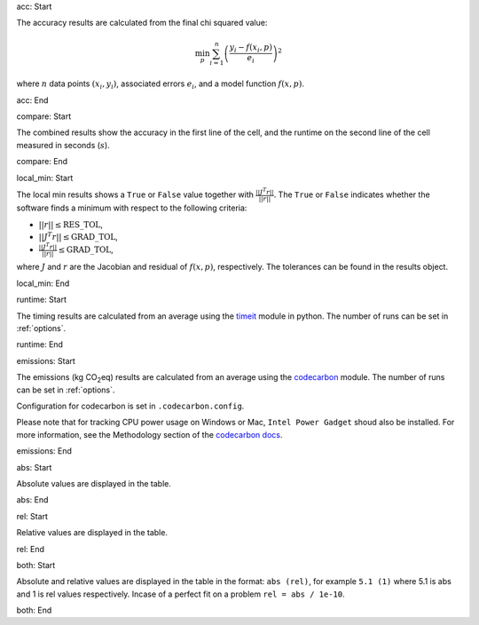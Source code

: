 acc: Start

The accuracy results are calculated from the final chi squared value:

.. math:: \min_p \sum_{i=1}^n \left( \frac{y_i - f(x_i, p)}{e_i} \right)^2

where :math:`n` data points :math:`(x_i,y_i)`, associated errors :math:`e_i`, and a model function :math:`f(x,p)`.

acc: End

compare: Start

The combined results show the accuracy in the first line of the cell, and the runtime on the second line of the cell measured in seconds (:math:`s`).

compare: End

local_min: Start

The local min results shows a ``True`` or ``False`` value together with :math:`\frac{|| J^T r||}{||r||}`. The ``True`` or ``False`` indicates whether the software finds a minimum with respect to the following criteria:


- :math:`||r|| \leq \mbox{RES\_TOL}`,
- :math:`|| J^T r|| \leq \mbox{GRAD\_TOL}`,
- :math:`\frac{|| J^T r||}{||r||} \leq \mbox{GRAD\_TOL}`,

where :math:`J` and :math:`r` are the Jacobian and residual of :math:`f(x, p)`, respectively. The tolerances can be found in the results object.

local_min: End

runtime: Start

The timing results are calculated from an average using the `timeit <https://docs.python.org/2/library/timeit.html>`_  module in python. The number of runs can be set in :ref:`options`.

runtime: End

emissions: Start

The emissions (kg CO\ :sub:`2`\ eq) results are calculated from an average using the `codecarbon <https://mlco2.github.io/codecarbon/index.html>`_  module. The number of runs can be set in :ref:`options`.

Configuration for codecarbon is set in ``.codecarbon.config``.

Please note that for tracking CPU power usage on Windows or Mac, ``Intel Power Gadget`` shoud also be installed. For more information, 
see the Methodology section of the `codecarbon docs <https://mlco2.github.io/codecarbon/methodology.html#cpu>`_.

emissions: End

abs: Start

Absolute values are displayed in the table.

abs: End

rel: Start

Relative values are displayed in the table.

rel: End

both: Start

Absolute and relative values are displayed in the table in the format: ``abs (rel)``, for example ``5.1 (1)`` where 5.1 is abs and 1 is rel values respectively. Incase of a perfect fit on a problem ``rel = abs / 1e-10``.

both: End
